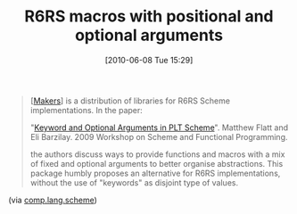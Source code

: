 #+POSTID: 4908
#+DATE: [2010-06-08 Tue 15:29]
#+OPTIONS: toc:nil num:nil todo:nil pri:nil tags:nil ^:nil TeX:nil
#+CATEGORY: Link
#+TAGS: Programming Language, Scheme
#+TITLE: R6RS macros with positional and optional arguments

#+BEGIN_QUOTE
  
[[[http://github.com/marcomaggi/nausicaa/downloads][Makers]]] is a distribution of libraries for R6RS Scheme implementations. In the paper:

 "[[http://www.google.com/url?sa=t&source=web&cd=1&ved=0CBIQFjAA&url=http%3A%2F%2Fwww.ccs.neu.edu%2Fscheme%2Fpubs%2Fscheme2009-fb.pdf&ei=62EOTIXnOoSBlAfC3dVs&usg=AFQjCNGAorH_uOZF2OfAPhpWkSesCmID7A][Keyword and Optional Arguments in PLT Scheme]]". Matthew Flatt and Eli Barzilay. 2009 Workshop on Scheme and Functional Programming.

the authors discuss ways to provide functions and macros with a mix of fixed and optional arguments to better organise abstractions. This package humbly proposes an alternative for R6RS implementations, without the use of "keywords" as disjoint type of values. 

#+END_QUOTE



(via [[http://groups.google.com/group/comp.lang.scheme/browse_thread/thread/0f4b1f543e75a7b9#][comp.lang.scheme]])



